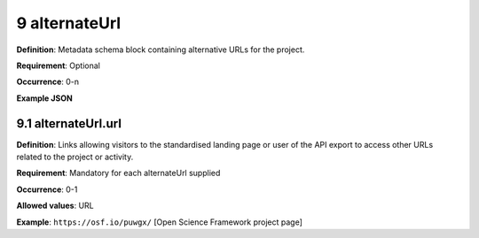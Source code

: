 .. autosummary::
   :toctree: generated

.. _9-alternateUrl:

9 alternateUrl
==============

**Definition**: Metadata schema block containing alternative URLs for the project.

**Requirement**: Optional

**Occurrence**: 0-n

**Example JSON**

.. _9.1-alternateUrl.url:

9.1 alternateUrl.url
--------------------

**Definition**: Links allowing visitors to the standardised landing page or user of the API export to access other URLs related to the project or activity.

**Requirement**: Mandatory for each alternateUrl supplied

**Occurrence**: 0-1

**Allowed values**: URL

**Example**: ``https://osf.io/puwgx/`` [Open Science Framework project page]